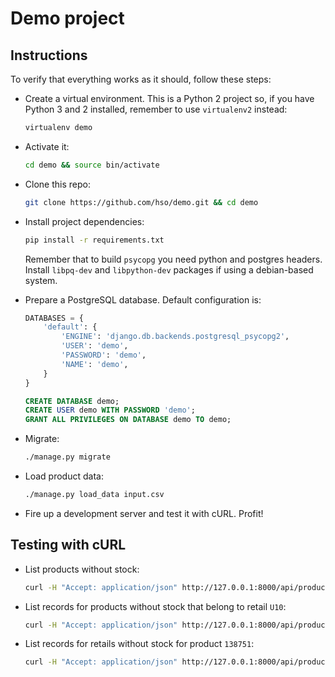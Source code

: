 * Demo project

** Instructions
   To verify that everything works as it should, follow these steps:

  - Create a virtual environment. This is a Python 2 project so, if
    you have Python 3 and 2 installed, remember to use =virtualenv2= instead:
    #+BEGIN_SRC sh
    virtualenv demo
    #+END_SRC
  - Activate it:
    #+BEGIN_SRC sh
    cd demo && source bin/activate
    #+END_SRC
  - Clone this repo:
    #+BEGIN_SRC sh
    git clone https://github.com/hso/demo.git && cd demo
    #+END_SRC
  - Install project dependencies:
    #+BEGIN_SRC sh
    pip install -r requirements.txt
    #+END_SRC

    Remember that to build =psycopg= you need python and postgres
    headers. Install =libpq-dev= and =libpython-dev= packages if using
    a debian-based system.

  - Prepare a PostgreSQL database. Default configuration is:
    #+BEGIN_SRC python
    DATABASES = {
        'default': {
            'ENGINE': 'django.db.backends.postgresql_psycopg2',
            'USER': 'demo',
            'PASSWORD': 'demo',
            'NAME': 'demo',
        }
    }
    #+END_SRC

    #+BEGIN_SRC sql
    CREATE DATABASE demo;
    CREATE USER demo WITH PASSWORD 'demo';
    GRANT ALL PRIVILEGES ON DATABASE demo TO demo;
    #+END_SRC

- Migrate:
  #+BEGIN_SRC sh
  ./manage.py migrate
  #+END_SRC
- Load product data:
  #+BEGIN_SRC sh
  ./manage.py load_data input.csv
  #+END_SRC
- Fire up a development server and test it with cURL. Profit!

** Testing with cURL
   - List products without stock:
     #+BEGIN_SRC sh
     curl -H "Accept: application/json" http://127.0.0.1:8000/api/product/
     #+END_SRC
   - List records for products without stock that belong to retail =U10=:
     #+BEGIN_SRC sh
     curl -H "Accept: application/json" http://127.0.0.1:8000/api/product/?retail_code=U10
     #+END_SRC
   - List records for retails without stock for product =138751=:
     #+BEGIN_SRC sh
     curl -H "Accept: application/json" http://127.0.0.1:8000/api/product/?material_code=138751
     #+END_SRC

